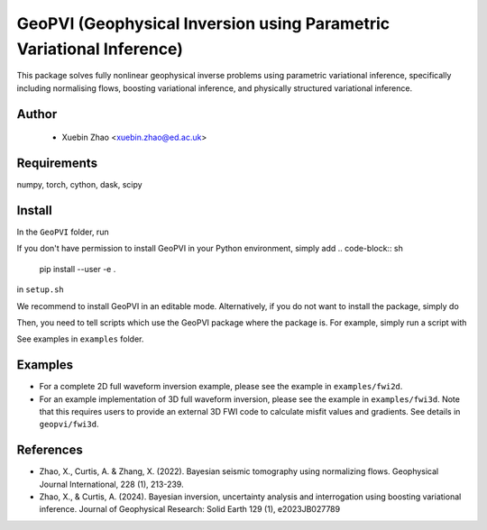 #####################################################################
GeoPVI (Geophysical Inversion using Parametric Variational Inference)
#####################################################################

This package solves fully nonlinear geophysical inverse problems using parametric variational inference, specifically including normalising flows, boosting variational inference, and physically structured variational inference.


Author
----------
 - Xuebin Zhao <xuebin.zhao@ed.ac.uk>

Requirements
--------------
numpy, torch, cython, dask, scipy


Install
------------

In the ``GeoPVI`` folder, run

.. code-block:: sh
    sh setup.sh install

If you don't have permission to install GeoPVI in your Python environment, simply add 
.. code-block:: sh
    pip install --user -e .
in ``setup.sh``

We recommend to install GeoPVI in an editable mode. Alternatively, if you do not want to install the package, simply do

.. code-block:: sh
    sh setup.sh

Then, you need to tell scripts which use the GeoPVI package where the package is. For example, simply run a script with

.. code-block:: python
    PYTHONPATH=/your/GeoPVI/path python fwi.py

See examples in ``examples`` folder. 


Examples
---------
- For a complete 2D full waveform inversion example, please see the example in ``examples/fwi2d``. 
- For an example implementation of 3D full waveform inversion, please see the example in ``examples/fwi3d``. Note
  that this requires users to provide an external 3D FWI code to calculate misfit values and gradients. See details
  in ``geopvi/fwi3d``.

References
----------
- Zhao, X., Curtis, A. & Zhang, X. (2022). Bayesian seismic tomography using normalizing flows. Geophysical Journal International, 228 (1), 213-239.
- Zhao, X., & Curtis, A. (2024). Bayesian inversion, uncertainty analysis and interrogation using boosting variational inference. Journal of Geophysical Research: Solid Earth 129 (1), e2023JB027789
